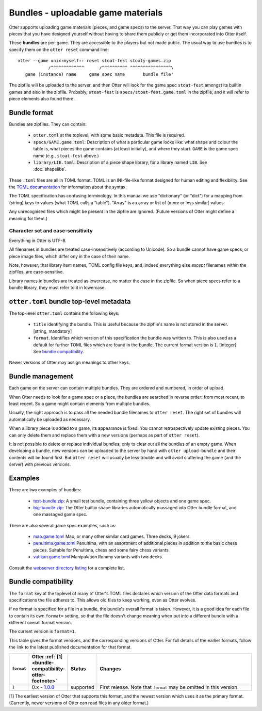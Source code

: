Bundles - uploadable game materials
===================================

Otter supports uploading game materials (pieces, and game specs) to
the server.  That way you can play games with pieces that you have
designed yourself without having to share them publicly or get them
incorporated into Otter itself.

These **bundles** are per-game.  They are accessible to the players
but not made public.  The usual way to use bundles is to specify them
on the ``otter reset`` command line:

::

  otter --game unix:myself:: reset stoat-fest stoaty-games.zip
              /^^^^^^^^^^^^^      /^^^^^^^^^^ ^^^^^^^^^^^^^^^^\
     game (instance) name     game spec name       bundle file'

The zipfile will be uploaded to the server, and then Otter will look for
the game spec ``stoat-fest`` amongst its builtin games and also in the
zipfile.  Probably, ``stoat-fest`` is ``specs/stoat-fest.game.toml`` in
the zipfile, and it will refer to piece elements also found there.

Bundle format
-------------

Bundles are zipfiles.  They can contain:

 * ``otter.toml`` at the toplevel, with some basic metadata.
   This file is required.

 * ``specs/GAME.game.toml``:  Description of what a particular
   game looks like: what shape and colour the table is, what pieces
   the game contains (at least initially), and where they start.
   ``GAME`` is the game spec name (e.g., ``stoat-fest`` above.)

 * ``library/LIB.toml``: Description of a piece shape library,
   for a library named ``LIB``.  See :doc:`shapelibs`.

These ``.toml`` files are all in TOML format.  TOML is an
INI-file-like format designed for human editing and flexibility.  See
the `TOML documentation <https://toml.io/en/>`_ for information about
the syntax.

The TOML specification has confusing terminology.  In this manual we
use "dictionary" (or "dict") for a mapping from (string) keys to
values (what TOML calls a "table").  "Array" is an array or list of
(more or less similar) values.

Any unrecognised files which might be present in the zipfile are
ignored.  (Future versions of Otter might define a meaning for them.)

Character set and case-sensitivity
``````````````````````````````````

Everything in Otter is UTF-8.

All filenames in bundles are treated case-insensitively (according to
Unicode).  So a bundle cannot have game specs, or piece image files,
which differ ony in the case of their name.

Note, however, that library item names, TOML config file keys, and,
indeed everything else *except* filenames within the zipfiles, are
case-sensitive.

Library names in bundles are treated as lowercase, no matter the case
in the zipfile.  So when piece specs refer to a bundle library, they
must refer to it in lowercase.

``otter.toml`` bundle top-level metadata
----------------------------------------

The top-level ``otter.toml`` contains the following keys:

 * ``title`` identifying the bundle.  This is useful because the
   zipfile's name is not stored in the server.
   [string, mandatory]

 * ``format``.  Identifies which version of this specification
   the bundle was written to.  This is also used as a default for
   further TOML files which are found in the bundle.
   The current format version is ``1``.
   [integer]
   See `bundle compatibility`_.

Newer versions of Otter may assign meanings to other keys.

Bundle management
-----------------

Each game on the server can contain multiple bundles.  They are
ordered and numbered, in order of upload.

When Otter needs to look for a game spec or a piece, the bundles are
searched in reverse order: from most recent, to least recent.  So a
game might contain elements from multiple bundles.

Usually, the right approach is to pass all the needed bundle filenames
to ``otter reset``.  The right set of bundles will automatically be
uploaded as necessary.

When a library piece is added to a game, its appearance is fixed.  You
cannot retrospectively update existing pieces.  You can only delete
them and replace them with a new versions (perhaps as part of ``otter
reset``).

It is not possible to delete or replace individual bundles, only to
clear out all the bundles of an empty game.  When developing a bundle,
new versions can be uploaded to the server by hand with ``otter
upload-bundle`` and their contents will be found first.  But ``otter
reset`` will usually be less trouble and will avoid cluttering the
game (and the server) with previous versions.

Examples
--------

There are two examples of bundles:

 * `test-bundle.zip <examples/test-bundle.zip>`__: A small test
   bundle, containing three yellow objects and one game spec.

 * `big-bundle.zip <examples/big-bundle.zip>`__: The Otter builtin
   shape libraries automatically massaged into Otter bundle format,
   and one massaged game spec.

There are also several game spec examples, such as:

 * `mao.game.toml <examples/mao.game.toml>`__ Mao, or many other
   similar card games.  Three decks, 9 jokers.

 * `penultima.game.toml <examples/penultima.game.toml>`__ Penultima,
   with an assortment of additional pieces in addition to the basic
   chess pieces.  Suitable for Penultima, chess and some fairy chess
   variants.

 * `vatikan.game.toml <examples/vatikan.game.toml>`__ Manipulation
   Rummy variants with two decks.

Consult the `webserver directory listing <examples/>`__ for a complete
list.


.. _bundle-compatibility:

Bundle compatibility
---------------------

The ``format`` key at the toplevel of many of Otter's TOML files
declares which version of the Otter data formats and specifications
the file adheres to.
This allows old files to keep working, even as Otter evolves.

If no format is specified for a file in a bundle, the bundle's
overall format is taken.  However,
it is a good idea for each file to contain its own ``format=``
setting, so that the file doesn't change meaning when put into a
different bundle with a different overall format version.

The current version is ``format=1``.

This table gives the format versions,
and the corresponding versions of Otter.
For full details of the earlier formats,
follow the link to the latest published documentation for that format.

.. list-table::
  :widths: 8 15 11 66
  :header-rows: 1

  * - ``format``
    - Otter :ref:`[1] <bundle-compatibility-otter-footnote>`
    - Status
    - Changes

  * - ``1``
    - 0.x - `1.0.0 <https://www.chiark.greenend.org.uk/~ianmdlvl/otter/1.0.0/docs/README.html>`_
    - supported
    - First release.
      Note that ``format`` may be omitted in this version.

.. _bundle-compatibility-otter-footnote:
[1] The earliest version of Otter that supports this format,
and the newest version which uses it as the primary format.
(Currently, newer versions of Otter can read files in any older format.)
